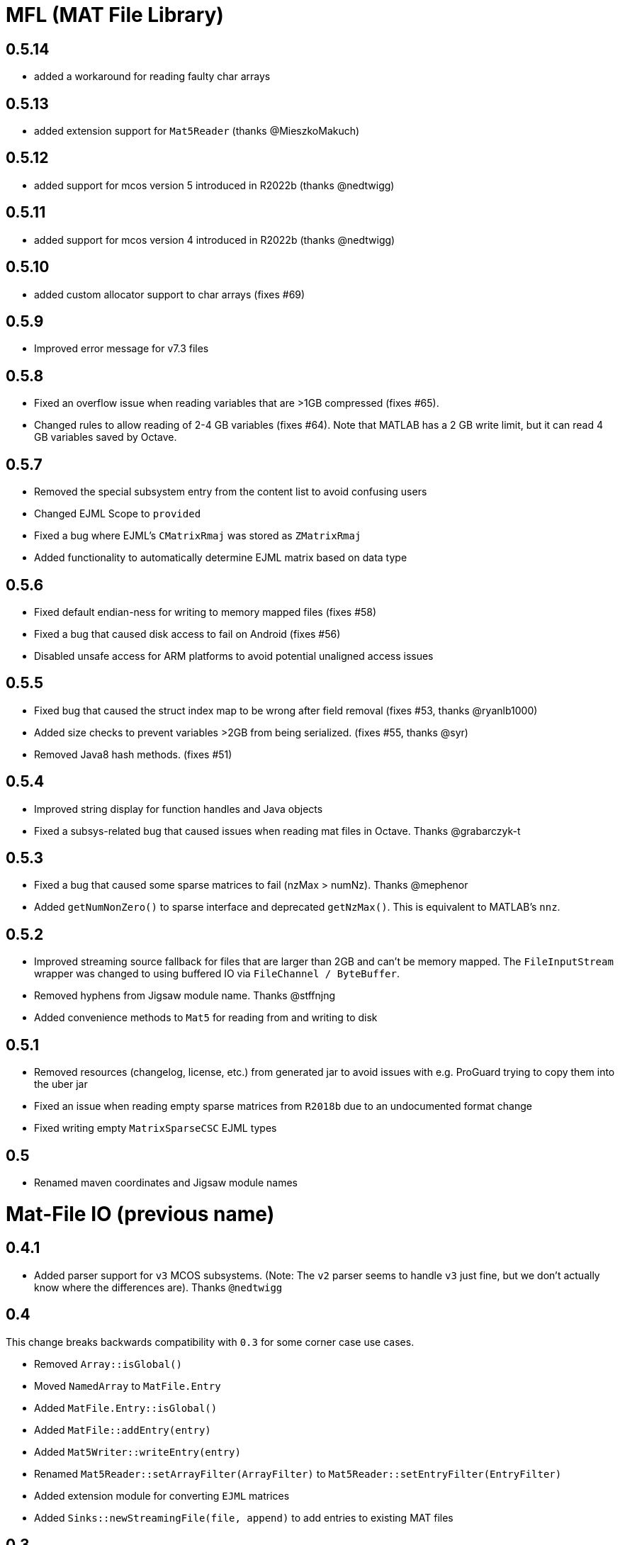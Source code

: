 = MFL (MAT File Library)

// == 0.6.0-SNAPSHOT

== 0.5.14

* added a workaround for reading faulty char arrays

== 0.5.13

* added extension support for `Mat5Reader` (thanks @MieszkoMakuch)

== 0.5.12

* added support for mcos version 5 introduced in R2022b (thanks @nedtwigg)

== 0.5.11

* added support for mcos version 4 introduced in R2022b (thanks @nedtwigg)

== 0.5.10

* added custom allocator support to char arrays (fixes #69)

== 0.5.9

* Improved error message for v7.3 files

== 0.5.8

* Fixed an overflow issue when reading variables that are >1GB compressed (fixes #65).
* Changed rules to allow reading of 2-4 GB variables (fixes #64). Note that MATLAB has a 2 GB write limit, but it can read 4 GB variables saved by Octave.

== 0.5.7
* Removed the special subsystem entry from the content list to avoid confusing users
* Changed EJML Scope to `provided`
* Fixed a bug where EJML's `CMatrixRmaj` was stored as `ZMatrixRmaj`
* Added functionality to automatically determine EJML matrix based on data type

== 0.5.6
* Fixed default endian-ness for writing to memory mapped files (fixes #58)
* Fixed a bug that caused disk access to fail on Android (fixes #56)
* Disabled unsafe access for ARM platforms to avoid potential unaligned access issues

== 0.5.5
* Fixed bug that caused the struct index map to be wrong after field removal (fixes #53, thanks @ryanlb1000)
* Added size checks to prevent variables >2GB from being serialized. (fixes #55, thanks @syr)
* Removed Java8 hash methods. (fixes #51)

== 0.5.4
* Improved string display for function handles and Java objects
* Fixed a subsys-related bug that caused issues when reading mat files in Octave. Thanks @grabarczyk-t

== 0.5.3
* Fixed a bug that caused some sparse matrices to fail (nzMax > numNz). Thanks @mephenor
* Added `getNumNonZero()` to sparse interface and deprecated `getNzMax()`. This is equivalent to MATLAB's `nnz`.

== 0.5.2

* Improved streaming source fallback for files that are larger than 2GB and can't be memory mapped. The `FileInputStream` wrapper was changed to using buffered IO via `FileChannel / ByteBuffer`.
* Removed hyphens from Jigsaw module name. Thanks @stffnjng
* Added convenience methods to `Mat5` for reading from and writing to disk

== 0.5.1
* Removed resources (changelog, license, etc.) from generated jar to avoid issues with e.g. ProGuard trying to copy them into the uber jar
* Fixed an issue when reading empty sparse matrices from `R2018b` due to an undocumented format change
* Fixed writing empty `MatrixSparseCSC` EJML types

== 0.5
* Renamed maven coordinates and Jigsaw module names

= Mat-File IO (previous name)

== 0.4.1
* Added parser support for `v3` MCOS subsystems. (Note: The `v2` parser seems to handle `v3` just fine, but we don't actually know where the differences are). Thanks `@nedtwigg`

== 0.4
This change breaks backwards compatibility with `0.3` for some corner case use cases.

* Removed `Array::isGlobal()`
* Moved `NamedArray` to `MatFile.Entry`
* Added `MatFile.Entry::isGlobal()`
* Added `MatFile::addEntry(entry)`
* Added `Mat5Writer::writeEntry(entry)`
* Renamed `Mat5Reader::setArrayFilter(ArrayFilter)` to `Mat5Reader::setEntryFilter(EntryFilter)`
* Added extension module for converting `EJML` matrices
* Added `Sinks::newStreamingFile(file, append)` to add entries to existing MAT files

== 0.3
* Added `hashCode()` and `equals()` to all Arrays. Thanks `@nedtwigg`
* Fixed a bug that caused the `global` flag to be ignored during construction. Thanks `@nedtwigg`
* Fixed a bug that caused field names inside structs and objects to be serialized incorrectly

== 0.2
* Moved `common.util` to `mat.util`
* Removed unused utilities
* Removed multi-release jar dependency due to lack of support for some build tools (e.g. obfuscation)
* Improved streaming file sink implementation
* Changed `StreamingDoubleMatrix2D` to be a test example
* `MatFile` API
** Renamed `size()` to `getNumEntries()`
** Added `clear()`
** Added `getEntries()` for accessing `Iterable<NamedArray>`

== 0.1.2
* fixed binary incompatibilities with Java 6 that were introduced by compiling with JDK 9

== 0.1.1
* added license headers to all files

== 0.1
* initial release